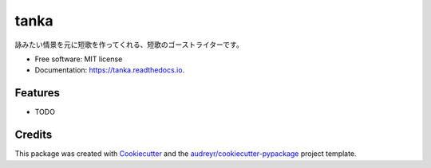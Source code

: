 =====
tanka
=====


.. image:: https://img.shields.io/pypi/v/tanka.svg
        :target: https://pypi.python.org/pypi/tanka

.. image:: https://img.shields.io/travis/kyotoman-koshida/tanka.svg
        :target: https://travis-ci.com/kyotoman-koshida/tanka

.. image:: https://readthedocs.org/projects/tanka/badge/?version=latest
        :target: https://tanka.readthedocs.io/en/latest/?version=latest
        :alt: Documentation Status




詠みたい情景を元に短歌を作ってくれる、短歌のゴーストライターです。


* Free software: MIT license
* Documentation: https://tanka.readthedocs.io.


Features
--------

* TODO

Credits
-------

This package was created with Cookiecutter_ and the `audreyr/cookiecutter-pypackage`_ project template.

.. _Cookiecutter: https://github.com/audreyr/cookiecutter
.. _`audreyr/cookiecutter-pypackage`: https://github.com/audreyr/cookiecutter-pypackage
